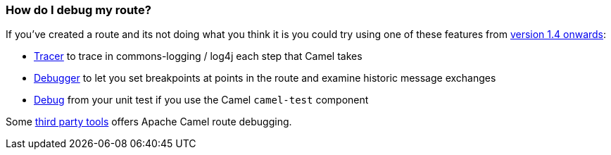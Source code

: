[[HowdoIdebugmyroute-HowdoIdebugmyroute]]
=== How do I debug my route?

If you've created a route and its not doing what you think it is you
could try using one of these features from xref:download.adoc[version 1.4 onwards]:

* xref:tracer.adoc[Tracer] to trace in commons-logging / log4j each step
that Camel takes
* xref:debugger.adoc[Debugger] to let you set breakpoints at points in
the route and examine historic message exchanges
* xref:debugger.adoc[Debug] from your unit test if you use the Camel
`camel-test` component

Some xref:user-stories.adoc[third party tools] offers Apache Camel route
debugging.
